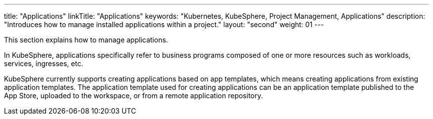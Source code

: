 ---
title: "Applications"
linkTitle: "Applications"
keywords: "Kubernetes, KubeSphere, Project Management, Applications"
description: "Introduces how to manage installed applications within a project."
layout: "second"
weight: 01
---

This section explains how to manage applications.

In KubeSphere, applications specifically refer to business programs composed of one or more resources such as workloads, services, ingresses, etc.

KubeSphere currently supports creating applications based on app templates, which means creating applications from existing application templates. The application template used for creating applications can be an application template published to the App Store, uploaded to the workspace, or from a remote application repository.
